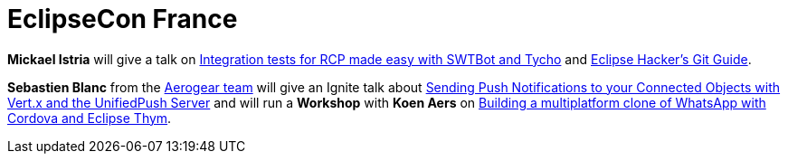 = EclipseCon France
:page-layout: event
:page-event_date: June 18-19, 2014
:page-effective_date: 20140618
:page-location: Toulouse, France
:page-event_url: https://www.eclipsecon.org/france2014/

*Mickael Istria* will give a talk on https://www.eclipsecon.org/france2014/session/integration-tests-rcp-made-easy-swtbot-and-tycho[Integration tests for RCP made easy with SWTBot and Tycho] and https://www.eclipsecon.org/france2014/session/code-matters-eclipse-hackers-git-guide[Eclipse Hacker's Git Guide].

*Sebastien Blanc* from the http://aerogear.org/[Aerogear team] will give an Ignite talk about https://www.eclipsecon.org/france2014/session/send-push-notifications-your-connected-objects-vertx-and-unifiedpush-server[Sending Push Notifications to your Connected Objects with Vert.x and the UnifiedPush Server]
and will run a *Workshop* with *Koen Aers* on  https://www.eclipsecon.org/france2014/session/building-multiplatform-clone-whatsapp-cordova-and-eclipse-thym[Building a multiplatform clone of WhatsApp with Cordova and Eclipse Thym].
